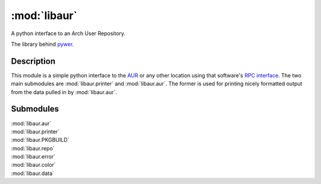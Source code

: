 :mod:`libaur`
=============

.. module:: libaur
   :synopsis: A python interface to an Arch User Repository.

A python interface to an Arch User Repository.

The library behind pywer_.

.. _pywer: pywer.html

Description
-----------

This module is a simple python interface to the AUR_ or any other location
using that software's `RPC interface`_. The two main submodules are
:mod:`libaur.printer` and :mod:`libaur.aur`. The former is used for printing
nicely formatted output from the data pulled in by :mod:`libaur.aur`.

.. _AUR: https://aur.archlinux.org/
.. _RPC interface: https://aur.archlinux.org/rpc.php

Submodules
----------

| :mod:`libaur.aur`
| :mod:`libaur.printer`
| :mod:`libaur.PKGBUILD`
| :mod:`libaur.repo`
| :mod:`libaur.error`
| :mod:`libaur.color`
| :mod:`libaur.data`
